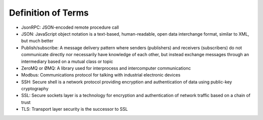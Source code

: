 .. _definitions:

===================
Definition of Terms
===================

-  JsonRPC: JSON-encoded remote procedure call
-  JSON: JavaScript object notation is a text-based, human-readable,
   open data interchange format, similar to XML, but much better
-  Publish/subscribe: A message delivery pattern where senders
   (publishers) and receivers (subscribers) do not communicate directly
   nor necessarily have knowledge of each other, but instead exchange
   messages through an intermediary based on a mutual class or topic
-  ZeroMQ or ØMQ: A library used for interprocess and intercomputer
   communicationc
-  Modbus: Communications protocol for talking with industrial
   electronic devices
-  SSH: Secure shell is a network protocol providing encryption and
   authentication of data using public-key cryptography
-  SSL: Secure sockets layer is a technology for encryption and
   authentication of network traffic based on a chain of trust
-  TLS: Transport layer security is the successor to SSL

